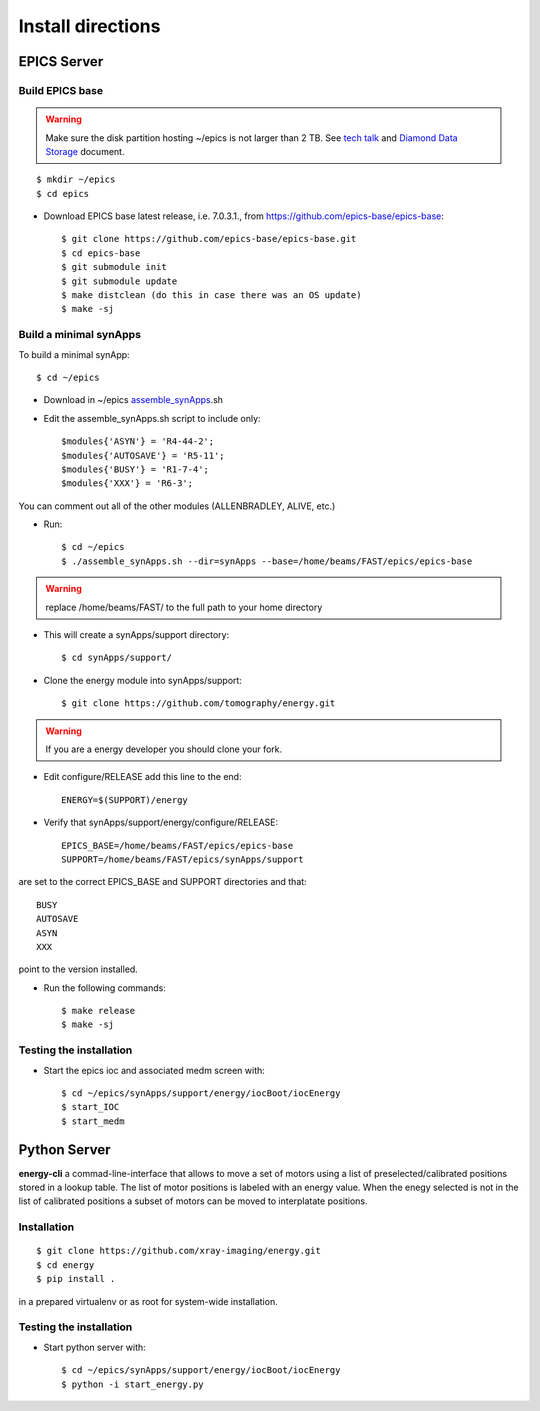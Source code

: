 ==================
Install directions
==================

EPICS Server
============

Build EPICS base
----------------

.. warning:: Make sure the disk partition hosting ~/epics is not larger than 2 TB. See `tech talk <https://epics.anl.gov/tech-talk/2017/msg00046.php>`_ and  `Diamond Data Storage <https://epics.anl.gov/meetings/2012-10/program/1023-A3_Diamond_Data_Storage.pdf>`_ document.

::

    $ mkdir ~/epics
    $ cd epics
    

- Download EPICS base latest release, i.e. 7.0.3.1., from https://github.com/epics-base/epics-base::

    $ git clone https://github.com/epics-base/epics-base.git
    $ cd epics-base
    $ git submodule init
    $ git submodule update
    $ make distclean (do this in case there was an OS update)
    $ make -sj
    

Build a minimal synApps
-----------------------

To build a minimal synApp::

    $ cd ~/epics

- Download in ~/epics `assemble_synApps <https://github.com/EPICS-synApps/assemble_synApps/blob/18fff37055bb78bc40a87d3818777adda83c69f9/assemble_synApps>`_.sh
- Edit the assemble_synApps.sh script to include only::
    
    $modules{'ASYN'} = 'R4-44-2';
    $modules{'AUTOSAVE'} = 'R5-11';
    $modules{'BUSY'} = 'R1-7-4';
    $modules{'XXX'} = 'R6-3';

You can comment out all of the other modules (ALLENBRADLEY, ALIVE, etc.)

- Run::

    $ cd ~/epics
    $ ./assemble_synApps.sh --dir=synApps --base=/home/beams/FAST/epics/epics-base

.. warning:: replace /home/beams/FAST/ to the full path to your home directory

- This will create a synApps/support directory::

    $ cd synApps/support/

- Clone the energy module into synApps/support::
    
    $ git clone https://github.com/tomography/energy.git

.. warning:: If you are a energy developer you should clone your fork.

- Edit configure/RELEASE add this line to the end::
    
    ENERGY=$(SUPPORT)/energy

- Verify that synApps/support/energy/configure/RELEASE::

    EPICS_BASE=/home/beams/FAST/epics/epics-base
    SUPPORT=/home/beams/FAST/epics/synApps/support

are set to the correct EPICS_BASE and SUPPORT directories and that::

    BUSY
    AUTOSAVE
    ASYN
    XXX

point to the version installed.


- Run the following commands::

    $ make release
    $ make -sj

Testing the installation
------------------------

- Start the epics ioc and associated medm screen with::

    $ cd ~/epics/synApps/support/energy/iocBoot/iocEnergy
    $ start_IOC
    $ start_medm


Python Server
=============

**energy-cli** a commad-line-interface that allows to move a set of motors using a list of preselected/calibrated positions stored in a lookup table. The list of motor positions is labeled with an energy value. When the enegy selected is not in the list of calibrated positions a subset of motors can be moved to interplatate positions.

Installation
------------

::

    $ git clone https://github.com/xray-imaging/energy.git
    $ cd energy
    $ pip install .

in a prepared virtualenv or as root for system-wide installation.


Testing the installation
------------------------

- Start python server with::

    $ cd ~/epics/synApps/support/energy/iocBoot/iocEnergy
    $ python -i start_energy.py


